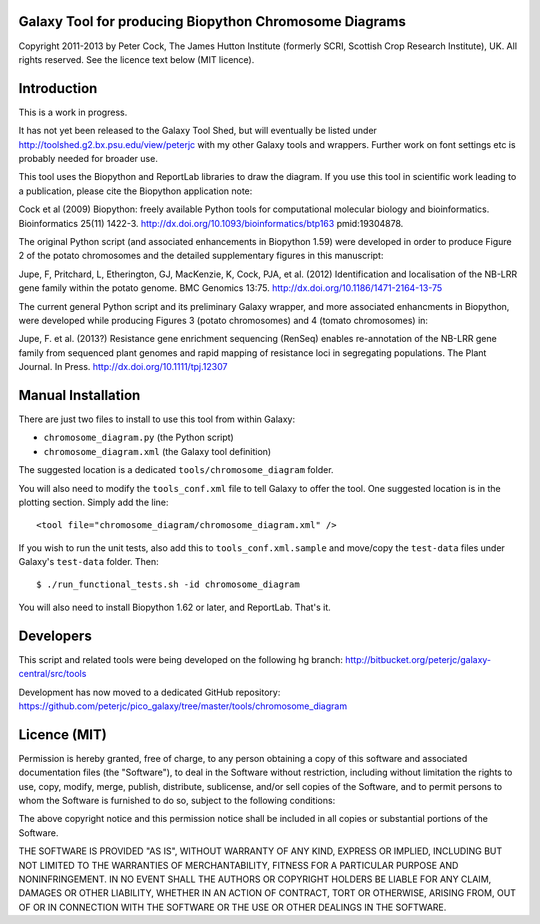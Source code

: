 Galaxy Tool for producing Biopython Chromosome Diagrams
=======================================================

Copyright 2011-2013 by Peter Cock, The James Hutton Institute
(formerly SCRI, Scottish Crop Research Institute), UK. All rights reserved.
See the licence text below (MIT licence).


Introduction
============

This is a work in progress.

It has not yet been released to the Galaxy Tool Shed, but will eventually be
listed under http://toolshed.g2.bx.psu.edu/view/peterjc with my other Galaxy
tools and wrappers. Further work on font settings etc is probably needed
for broader use.

This tool uses the Biopython and ReportLab libraries to draw the diagram.
If you use this tool in scientific work leading to a publication, please
cite the Biopython application note:

Cock et al (2009) Biopython: freely available Python tools for computational
molecular biology and bioinformatics. Bioinformatics 25(11) 1422-3.
http://dx.doi.org/10.1093/bioinformatics/btp163 pmid:19304878.

The original Python script (and associated enhancements in Biopython 1.59)
were developed in order to produce Figure 2 of the potato chromosomes and the
detailed supplementary figures in this manuscript:

Jupe, F, Pritchard, L, Etherington, GJ, MacKenzie, K, Cock, PJA, et al. (2012)
Identification and localisation of the NB-LRR gene family within the potato
genome. BMC Genomics 13:75.
http://dx.doi.org/10.1186/1471-2164-13-75

The current general Python script and its preliminary Galaxy wrapper, and
more associated enhancments in Biopython, were developed while producing
Figures 3 (potato chromosomes) and 4 (tomato chromosomes) in: 

Jupe, F. et al. (2013?) Resistance gene enrichment sequencing (RenSeq) enables
re-annotation of the NB-LRR gene family from sequenced plant genomes and
rapid mapping of resistance loci in segregating populations.
The Plant Journal. In Press.
http://dx.doi.org/10.1111/tpj.12307


Manual Installation
===================

There are just two files to install to use this tool from within Galaxy:

* ``chromosome_diagram.py`` (the Python script)
* ``chromosome_diagram.xml`` (the Galaxy tool definition)

The suggested location is a dedicated ``tools/chromosome_diagram`` folder.

You will also need to modify the ``tools_conf.xml`` file to tell Galaxy to offer the
tool. One suggested location is in the plotting section. Simply add the line::

    <tool file="chromosome_diagram/chromosome_diagram.xml" />

If you wish to run the unit tests, also add this to ``tools_conf.xml.sample``
and move/copy the ``test-data`` files under Galaxy's ``test-data`` folder. Then::

    $ ./run_functional_tests.sh -id chromosome_diagram

You will also need to install Biopython 1.62 or later, and ReportLab. That's it.


Developers
==========

This script and related tools were being developed on the following hg branch:
http://bitbucket.org/peterjc/galaxy-central/src/tools

Development has now moved to a dedicated GitHub repository:
https://github.com/peterjc/pico_galaxy/tree/master/tools/chromosome_diagram


Licence (MIT)
=============

Permission is hereby granted, free of charge, to any person obtaining a copy
of this software and associated documentation files (the "Software"), to deal
in the Software without restriction, including without limitation the rights
to use, copy, modify, merge, publish, distribute, sublicense, and/or sell
copies of the Software, and to permit persons to whom the Software is
furnished to do so, subject to the following conditions:

The above copyright notice and this permission notice shall be included in
all copies or substantial portions of the Software.

THE SOFTWARE IS PROVIDED "AS IS", WITHOUT WARRANTY OF ANY KIND, EXPRESS OR
IMPLIED, INCLUDING BUT NOT LIMITED TO THE WARRANTIES OF MERCHANTABILITY,
FITNESS FOR A PARTICULAR PURPOSE AND NONINFRINGEMENT. IN NO EVENT SHALL THE
AUTHORS OR COPYRIGHT HOLDERS BE LIABLE FOR ANY CLAIM, DAMAGES OR OTHER
LIABILITY, WHETHER IN AN ACTION OF CONTRACT, TORT OR OTHERWISE, ARISING FROM,
OUT OF OR IN CONNECTION WITH THE SOFTWARE OR THE USE OR OTHER DEALINGS IN
THE SOFTWARE.
